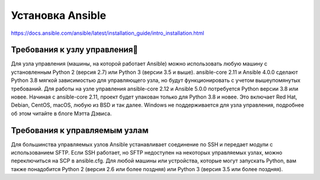 ﻿Установка Ansible
======================

https://docs.ansible.com/ansible/latest/installation_guide/intro_installation.html

Требования к узлу управления
~~~~~~~~~~~~~~~~~~~~~~~~~~~~~~~~~~

Для узла управления (машины, на которой работает Ansible) можно использовать любую машину с установленным Python 2 (версия 2.7) или Python 3 (версии 3.5 и выше). ansible-core 2.11 и Ansible 4.0.0 сделают Python 3.8 мягкой зависимостью для управляющего узла, но будут функционировать с учетом вышеупомянутых требований. Для работы на узле управления ansible-core 2.12 и Ansible 5.0.0 потребуется Python версии 3.8 или новее. Начиная с ansible-core 2.11, проект будет упакован только для Python 3.8 и новее. Это включает Red Hat, Debian, CentOS, macOS, любую из BSD и так далее. Windows не поддерживается для узла управления, подробнее об этом читайте в блоге Мэтта Дэвиса.

Требования к управляемым узлам
~~~~~~~~~~~~~~~~~~~~~~~~~~~~~~~~~~

Для большинства управляемых узлов Ansible устанавливает соединение по SSH и передает модули с использованием SFTP. Если SSH работает, но SFTP недоступен на некоторых управляемых узлах, можно переключиться на SCP в ansible.cfg. Для любой машины или устройства, которые могут запускать Python, вам также понадобится Python 2 (версия 2.6 или более поздняя) или Python 3 (версия 3.5 или более поздняя).



